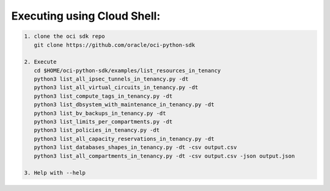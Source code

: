 -----------------------------
Executing using Cloud Shell:
-----------------------------

.. code-block::

    1. clone the oci sdk repo
       git clone https://github.com/oracle/oci-python-sdk

    2. Execute
       cd $HOME/oci-python-sdk/examples/list_resources_in_tenancy
       python3 list_all_ipsec_tunnels_in_tenancy.py -dt
       python3 list_all_virtual_circuits_in_tenancy.py -dt
       python3 list_compute_tags_in_tenancy.py -dt
       python3 list_dbsystem_with_maintenance_in_tenancy.py -dt
       python3 list_bv_backups_in_tenancy.py -dt
       python3 list_limits_per_compartments.py -dt
       python3 list_policies_in_tenancy.py -dt
       python3 list_all_capacity_reservations_in_tenancy.py -dt
       python3 list_databases_shapes_in_tenancy.py -dt -csv output.csv
       python3 list_all_compartments_in_tenancy.py -dt -csv output.csv -json output.json

    3. Help with --help


